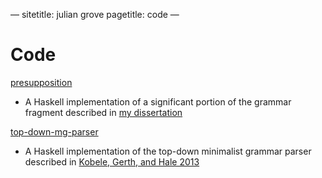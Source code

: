 ---
sitetitle: julian grove
pagetitle: code
---

* Code
  [[https://github.com/juliangrove/presupposition][presupposition]]
  - A Haskell implementation of a significant portion of the grammar fragment
    described in [[https://semanticsarchive.net/Archive/TRmOTkzM][my dissertation]]
  [[https://github.com/juliangrove/top-down-mg-parser][top-down-mg-parser]]
  - A Haskell implementation of the top-down minimalist grammar parser described
    in [[https://link.springer.com/chapter/10.1007/978-3-642-39998-5_3][Kobele, Gerth, and Hale 2013]]
